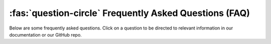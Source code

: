:fas:`question-circle` Frequently Asked Questions (FAQ)
=======================================================

Below are some frequently asked questions.
Click on a question to be directed to relevant information in our documentation or our GitHub repo.

.. dropdown:: Why have you created SSH-MITM?

   During an audit, you will find various protocols.
   For example there are many tools, which allows to intercept HTTP and even HTTPS traffic.
   There are some tools, which allows to intercept ssh sessions, but none of them allows to manipulate the data.
   This is the reason, why SSH-MITM was created.

.. dropdown:: Does this tool break the encryption of SSH and does this mean that SSH is insecure?

    **SSH is secure!**

    SSH-MITM does not break the encryption. SSH is secure, as long, as you verify the fingerprint.
    SSH-MITM is only able to intercept a session if the fingerprint was accepted.
    If a user does not accept the fingerprint, SSH-MITM is not able to read or modify any data,
    except the plain text parts of the protocol.


.. dropdown:: Requesting extra features

   * Open an issue ticket or vote for an existing one. This probably won't have very much effect; if a huge number of people vote for something then it may make a difference, but one or two extra votes for a particular feature are unlikely to change our priority list immediately. Offering a new and compelling justification might help.
   * Offer us money if we do the work sooner rather than later. This sometimes works, but not always. The SSH-MITM team all have full-time jobs and we're doing all of this work in our free time; we may sometimes be willing to give up some more of our free time in exchange for some money, but if you try to bribe us for a big feature it's entirely possible that we simply won't have the time to spare - whether you pay us or not. (Also, we don't accept bribes to add bad features, because our desire to provide high-quality software to the users comes first.)
   * Offer to help us write the code. This is probably the only way to get a feature implemented quickly, if it's a big one that we don't have time to do ourselves.
